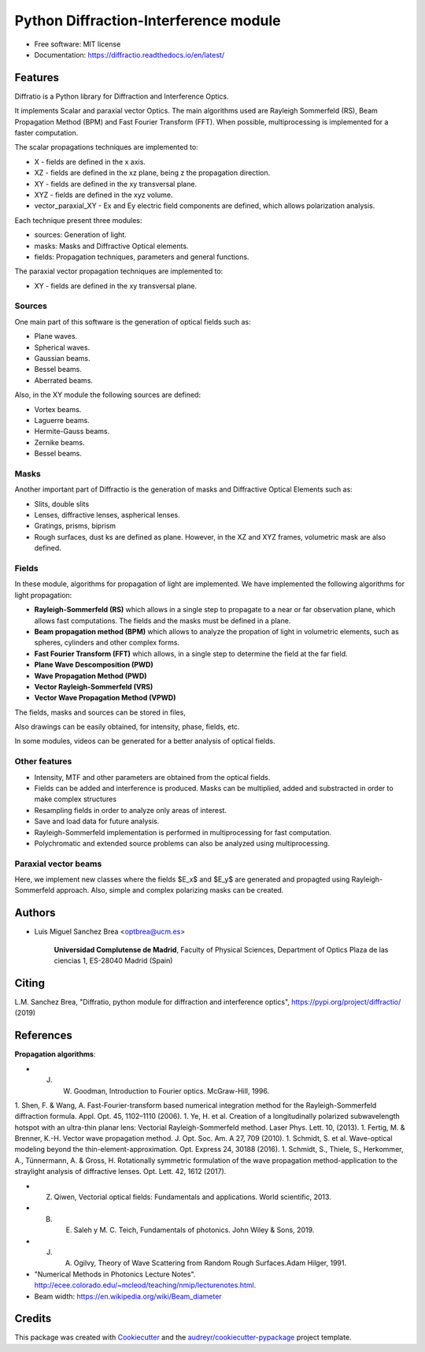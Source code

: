================================================
Python Diffraction-Interference module
================================================


.. image:: https://img.shields.io/pypi/v/diffractio.svg
        :target: https://pypi.org/project/diffractio/

.. image:: https://img.shields.io/travis/optbrea/diffractio.svg
        :target: https://bitbucket.org/optbrea/diffractio/src/master/

.. image:: https://readthedocs.org/projects/diffractio/badge/?version=latest
        :target: https://diffractio.readthedocs.io/en/latest/
        :alt: Documentation Status


* Free software: MIT license

* Documentation: https://diffractio.readthedocs.io/en/latest/


.. image:: logo.png
   :width: 75
   :align: right


Features
----------------------

Diffratio is a Python library for Diffraction and Interference Optics.

It implements Scalar and paraxial vector Optics. The main algorithms used are Rayleigh Sommerfeld (RS), Beam Propagation Method (BPM) and Fast Fourier Transform (FFT). When possible, multiprocessing is implemented for a faster computation.

The scalar propagations techniques are implemented to:

* X - fields are defined in the x axis.
* XZ - fields are defined in the xz plane, being z the propagation direction.
* XY - fields are defined in the xy transversal plane.
* XYZ - fields are defined in the xyz volume.
* vector_paraxial_XY - Ex and Ey electric field components are defined, which allows polarization analysis.

Each technique present three modules:

* sources: Generation of light.
* masks: Masks and Diffractive Optical elements.
* fields:  Propagation techniques, parameters and general functions.

The paraxial vector propagation techniques are implemented to:

* XY - fields are defined in the xy transversal plane.


Sources
========

One main part of this software is the generation of optical fields such as:

* Plane waves.
* Spherical waves.
* Gaussian beams.
* Bessel beams.
* Aberrated beams.

Also, in the XY module the following sources are defined:

* Vortex beams.
* Laguerre beams.
* Hermite-Gauss beams.
* Zernike beams.
* Bessel beams.

.. image:: source.png
   :width: 400


Masks
=============

Another important part of Diffractio is the generation of masks and Diffractive Optical Elements such as:

* Slits, double slits
* Lenses, diffractive lenses, aspherical lenses.
* Gratings, prisms, biprism
* Rough surfaces, dust ks are defined as plane. However, in the XZ and XYZ frames, volumetric mask are also defined.


.. image:: mask1.png
   :width: 400

.. image:: mask2.png
   :width: 400


Fields
=========

In these module, algorithms for propagation of light are implemented. We have implemented the following algorithms for light propagation:

* **Rayleigh-Sommerfeld (RS)** which allows in a single step to propagate to a near or far observation plane, which allows fast computations. The fields and the masks must be defined in a plane.

* **Beam propagation method (BPM)** which allows to analyze the propation of light in volumetric elements, such as spheres, cylinders and other complex forms.

* **Fast Fourier Transform (FFT)** which allows, in a single step to determine the field at the far field.

* **Plane Wave Descomposition (PWD)**

* **Wave Propagation Method (PWD)**

* **Vector Rayleigh-Sommerfeld (VRS)**

* **Vector Wave Propagation Method (VPWD)**


The fields, masks and sources can be stored in files,

Also drawings can be easily obtained, for intensity, phase, fields, etc.

In some modules, videos can be generated for a better analysis of optical fields.

.. image:: propagation.png
   :width: 400


Other features
=================

* Intensity, MTF and other parameters are obtained from the optical fields.

* Fields can be added and interference is produced. Masks can be multiplied, added and substracted in order to make complex structures

* Resampling fields in order to analyze only areas of interest.

* Save and load data for future analysis.

* Rayleigh-Sommerfeld implementation is performed in multiprocessing for fast computation.

* Polychromatic and extended source problems can also be analyzed using multiprocessing.


Paraxial vector beams
==================================

Here, we implement new classes where the fields $E_x$ and $E_y$ are generated and propagted using Rayleigh-Sommerfeld approach.
Also, simple and complex polarizing masks can be created.

.. image:: vector_gauss_radial_fields.png
   :width: 700

.. image:: vector_gauss_radial_stokes.png
  :width: 700


Authors
---------------------------

* Luis Miguel Sanchez Brea <optbrea@ucm.es>


    **Universidad Complutense de Madrid**,
    Faculty of Physical Sciences,
    Department of Optics
    Plaza de las ciencias 1,
    ES-28040 Madrid (Spain)

.. image:: logoUCM.png
   :width: 125
   :align: right



Citing
---------------------------

L.M. Sanchez Brea, "Diffratio, python module for diffraction and interference optics", https://pypi.org/project/diffractio/ (2019)


References
---------------------------

**Propagation algorithms**:

* J. W. Goodman, Introduction to Fourier optics. McGraw-Hill, 1996.
1. Shen, F. & Wang, A. Fast-Fourier-transform based numerical integration method for the Rayleigh-Sommerfeld diffraction formula. Appl. Opt. 45, 1102–1110 (2006).
1. Ye, H. et al. Creation of a longitudinally polarized subwavelength hotspot with an ultra-thin planar lens: Vectorial Rayleigh-Sommerfeld method. Laser Phys. Lett. 10, (2013).
1. Fertig, M. & Brenner, K.-H. Vector wave propagation method. J. Opt. Soc. Am. A 27, 709 (2010).
1. Schmidt, S. et al. Wave-optical modeling beyond the thin-element-approximation. Opt. Express 24, 30188 (2016).
1. Schmidt, S., Thiele, S., Herkommer, A., Tünnermann, A. & Gross, H. Rotationally symmetric formulation of the wave propagation method-application to the straylight analysis of diffractive lenses. Opt. Lett. 42, 1612 (2017).


* Z. Qiwen, Vectorial optical fields: Fundamentals and applications. World scientific, 2013.
* B. E. Saleh y M. C. Teich, Fundamentals of photonics. John Wiley & Sons, 2019.
* J. A. Ogilvy, Theory of Wave Scattering from Random Rough Surfaces.Adam Hilger, 1991.
* "Numerical Methods in Photonics Lecture Notes".  http://ecee.colorado.edu/~mcleod/teaching/nmip/lecturenotes.html.
* Beam width: https://en.wikipedia.org/wiki/Beam_diameter




Credits
---------------------------

This package was created with Cookiecutter_ and the `audreyr/cookiecutter-pypackage`_ project template.

.. _Cookiecutter: https://github.com/audreyr/cookiecutter
.. _`audreyr/cookiecutter-pypackage`: https://github.com/audreyr/cookiecutter-pypackage
